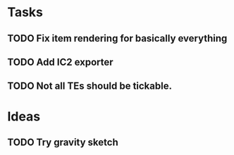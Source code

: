 * Tasks
** TODO Fix item rendering for basically everything
** TODO Add IC2 exporter
** TODO Not all TEs should be tickable.
* Ideas
** TODO Try gravity sketch
